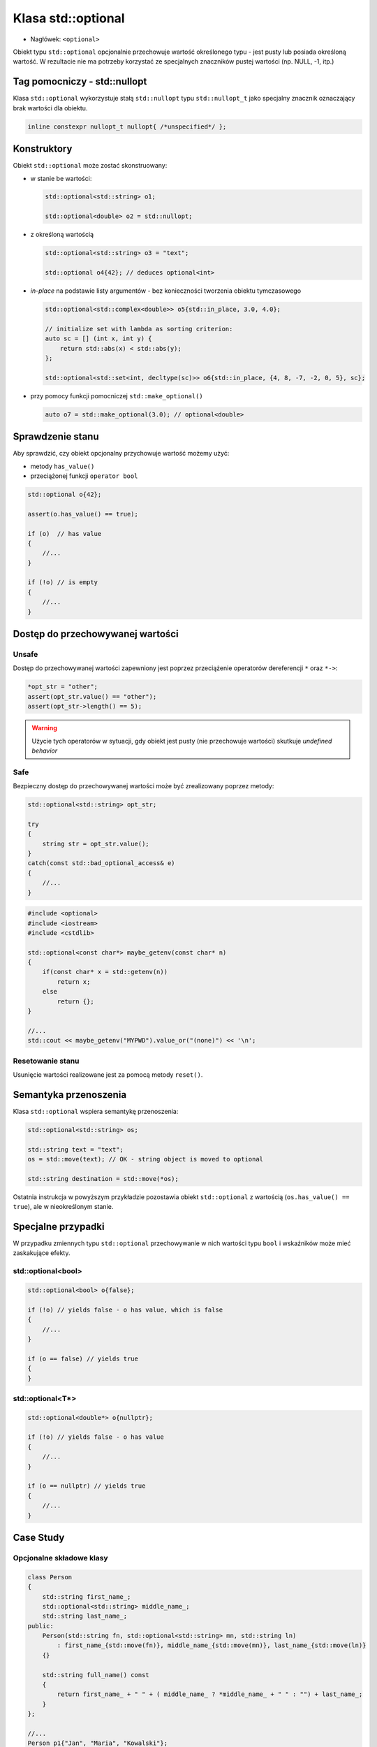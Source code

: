 Klasa std::optional
===================

* Nagłówek: ``<optional>``

Obiekt typu ``std::optional`` opcjonalnie przechowuje wartość określonego typu - jest pusty lub posiada określoną wartość.
W rezultacie nie ma potrzeby korzystać ze specjalnych znaczników pustej wartości (np. NULL, -1, itp.)

Tag pomocniczy - std::nullopt
-----------------------------

Klasa ``std::optional`` wykorzystuje stałą ``std::nullopt`` typu ``std::nullopt_t`` jako specjalny znacznik oznaczający brak wartości dla obiektu.

.. code-block:: c++

    inline constexpr nullopt_t nullopt{ /*unspecified*/ };

Konstruktory
------------

Obiekt ``std::optional`` może zostać skonstruowany:

* w stanie be wartości:

  .. code-block:: c++

      std::optional<std::string> o1;

      std::optional<double> o2 = std::nullopt;       

* z określoną wartością
    
  .. code-block:: c++
    
      std::optional<std::string> o3 = "text";    

      std::optional o4{42}; // deduces optional<int>

* *in-place* na podstawie listy argumentów - bez konieczności tworzenia obiektu tymczasowego

  .. code-block:: c++
    
     std::optional<std::complex<double>> o5{std::in_place, 3.0, 4.0};      

     // initialize set with lambda as sorting criterion:
     auto sc = [] (int x, int y) {
         return std::abs(x) < std::abs(y);
     };
      
     std::optional<std::set<int, decltype(sc)>> o6{std::in_place, {4, 8, -7, -2, 0, 5}, sc};   

* przy pomocy funkcji pomocniczej ``std::make_optional()``

  .. code-block:: c++

     auto o7 = std::make_optional(3.0); // optional<double>


Sprawdzenie stanu
-----------------

Aby sprawdzić, czy obiekt opcjonalny przychowuje wartość możemy użyć:

* metody ``has_value()``
* przeciążonej funkcji ``operator bool``

.. code-block:: c++

    std::optional o{42};

    assert(o.has_value() == true);
    
    if (o)  // has value
    {
        //...
    }    
    
    if (!o) // is empty
    {
        //...
    }

Dostęp do przechowywanej wartości
---------------------------------

Unsafe
~~~~~~

Dostęp do przechowywanej wartości zapewniony jest poprzez przeciążenie operatorów dereferencji ``*`` oraz ``*->``:

.. code-block:: c++

    *opt_str = "other";
    assert(opt_str.value() == "other");
    assert(opt_str->length() == 5);

.. warning:: Użycie tych operatorów w sytuacji, gdy obiekt jest pusty (nie przechowuje wartości) skutkuje *undefined behavior*

Safe
~~~~

Bezpieczny dostęp do przechowywanej wartości może być zrealizowany poprzez metody:

.. cpp:function:: const T& value()

    zwraca wartość. Jeśli jej nie ma rzuca wyjątkiem ``std::bad_optional_access``

.. code-block:: c++

    std::optional<std::string> opt_str;

    try
    {
        string str = opt_str.value();
    }
    catch(const std::bad_optional_access& e)
    {
        //...
    }
    
.. cpp:function:: template <typename U> \
                  T value_or(U&& default_value)

    zwraca wartość lub jeśli jej nie ma, podaną jako argument wartość domyślną

.. code-block:: c++

    #include <optional>
    #include <iostream>
    #include <cstdlib>
    
    std::optional<const char*> maybe_getenv(const char* n)
    {
        if(const char* x = std::getenv(n))
            return x;
        else
            return {};
    }
    
    //...
    std::cout << maybe_getenv("MYPWD").value_or("(none)") << '\n';
    
Resetowanie stanu
~~~~~~~~~~~~~~~~~

Usunięcie wartości realizowane jest za pomocą metody ``reset()``.

Semantyka przenoszenia
----------------------

Klasa ``std::optional`` wspiera semantykę przenoszenia:

.. code-block:: c++

    std::optional<std::string> os;

    std::string text = "text";
    os = std::move(text); // OK - string object is moved to optional

    std::string destination = std::move(*os);

Ostatnia instrukcja w powyższym przykładzie pozostawia obiekt ``std::optional``
z wartością (``os.has_value() == true``), ale w nieokreślonym stanie.

Specjalne przypadki
-------------------

W przypadku zmiennych typu ``std::optional`` przechowywanie w nich wartości typu ``bool``
i wskaźników może mieć zaskakujące efekty.

std::optional<bool>
~~~~~~~~~~~~~~~~~~~

.. code-block:: c++

    std::optional<bool> o{false};

    if (!o) // yields false - o has value, which is false
    {
        //...
    }

    if (o == false) // yields true
    {
    }


std::optional<T*>
~~~~~~~~~~~~~~~~~

.. code-block:: c++

    std::optional<double*> o{nullptr}; 

    if (!o) // yields false - o has value
    {
        //...
    }

    if (o == nullptr) // yields true
    {
        //...
    }

Case Study
----------

Opcjonalne składowe klasy
~~~~~~~~~~~~~~~~~~~~~~~~~

.. code-block:: c++

    class Person
    {
        std::string first_name_;
        std::optional<std::string> middle_name_;
        std::string last_name_;
    public:
        Person(std::string fn, std::optional<std::string> mn, std::string ln)
            : first_name_{std::move(fn)}, middle_name_{std::move(mn)}, last_name_{std::move(ln)} 
        {}

        std::string full_name() const
        {
            return first_name_ + " " + ( middle_name_ ? *middle_name_ + " " : "") + last_name_; 
        }
    };

    //...
    Person p1{"Jan", "Maria", "Kowalski"};
    assert(p1.full_name() == "Jan Maria Kowalski");

    Person p2{"Jan", std::nullopt, "Kowalski"};
    assert(p2.full_name() == "Jan Kowalski");